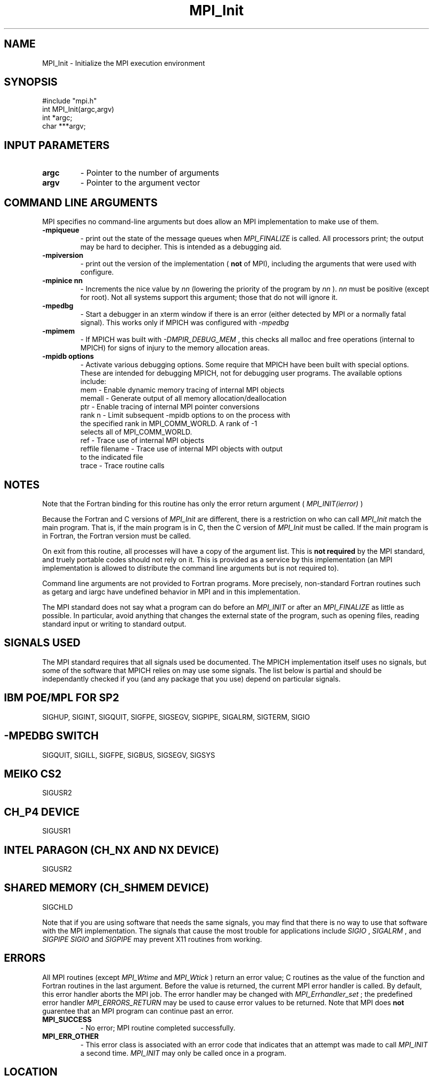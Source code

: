 .TH MPI_Init 3 "2/2/1998" " " "MPI"
.SH NAME
MPI_Init \-  Initialize the MPI execution environment 
.SH SYNOPSIS
.nf
#include "mpi.h"
int MPI_Init(argc,argv)
int  *argc;
char ***argv;
.fi
.SH INPUT PARAMETERS
.PD 0
.TP
.B argc 
- Pointer to the number of arguments 
.PD 1
.PD 0
.TP
.B argv 
- Pointer to the argument vector
.PD 1

.SH COMMAND LINE ARGUMENTS
MPI specifies no command-line arguments but does allow an MPI
implementation to make use of them.

.PD 0
.TP
.B -mpiqueue 
- print out the state of the message queues when 
.I MPI_FINALIZE
is called.  All processors print; the output may be hard to decipher.  This
is intended as a debugging aid.
.PD 1

.PD 0
.TP
.B -mpiversion 
- print out the version of the implementation (
.B not
of MPI),
including the arguments that were used with configure.
.PD 1

.PD 0
.TP
.B -mpinice nn 
- Increments the nice value by 
.I nn
(lowering the priority 
of the program by 
.I nn
).  
.I nn
must be positive (except for root).  Not
all systems support this argument; those that do not will ignore it.
.PD 1

.PD 0
.TP
.B -mpedbg 
- Start a debugger in an xterm window if there is an error (either
detected by MPI or a normally fatal signal).  This works only if MPICH
was configured with 
.I -mpedbg
.
.PD 1

.PD 0
.TP
.B -mpimem 
- If MPICH was built with 
.I -DMPIR_DEBUG_MEM
, this checks all
malloc and free operations (internal to MPICH) for signs of injury 
to the memory allocation areas.
.PD 1

.PD 0
.TP
.B -mpidb options 
- Activate various debugging options.  Some require
that MPICH have been built with special options.  These are intended 
for debugging MPICH, not for debugging user programs.  The available 
options include:
.PD 1
.nf
mem     - Enable dynamic memory tracing of internal MPI objects
memall  - Generate output of all memory allocation/deallocation
ptr     - Enable tracing of internal MPI pointer conversions
rank n  - Limit subsequent -mpidb options to on the process with
the specified rank in MPI_COMM_WORLD.  A rank of -1
selects all of MPI_COMM_WORLD.
ref     - Trace use of internal MPI objects
reffile filename - Trace use of internal MPI objects with output
to the indicated file
trace   - Trace routine calls
.fi


.SH NOTES
Note that the Fortran binding for this routine has only the error return
argument (
.I MPI_INIT(ierror)
)

Because the Fortran and C versions of 
.I MPI_Init
are different, there is
a restriction on who can call 
.I MPI_Init
.  The version (Fortran or C) must
match the main program.  That is, if the main program is in C, then
the C version of 
.I MPI_Init
must be called.  If the main program is in
Fortran, the Fortran version must be called.

On exit from this routine, all processes will have a copy of the argument
list.  This is 
.B not required
by the MPI standard, and truely portable codes
should not rely on it.  This is provided as a service by this
implementation (an MPI implementation is allowed to distribute the
command line arguments but is not required to).

Command line arguments are not provided to Fortran programs.  More
precisely, non-standard Fortran routines such as getarg and iargc
have undefined behavior in MPI and in this implementation.

The MPI standard does not say what a program can do before an 
.I MPI_INIT
or
after an 
.I MPI_FINALIZE
.  In the MPICH implementation, you should do
as little as possible.  In particular, avoid anything that changes the
external state of the program, such as opening files, reading standard
input or writing to standard output.

.SH SIGNALS USED
The MPI standard requires that all signals used be documented.  The MPICH
implementation itself uses no signals, but some of the software that MPICH
relies on may use some signals.  The list below is partial and should
be independantly checked if you (and any package that you use) depend
on particular signals.

.SH IBM POE/MPL FOR SP2
SIGHUP, SIGINT, SIGQUIT, SIGFPE, SIGSEGV, SIGPIPE, SIGALRM, SIGTERM,
SIGIO

.SH -MPEDBG SWITCH
SIGQUIT, SIGILL, SIGFPE, SIGBUS, SIGSEGV, SIGSYS

.SH MEIKO CS2
SIGUSR2

.SH CH_P4 DEVICE
SIGUSR1

.SH INTEL PARAGON (CH_NX AND NX DEVICE)
SIGUSR2

.SH SHARED MEMORY (CH_SHMEM DEVICE)
SIGCHLD

Note that if you are using software that needs the same signals, you may
find that there is no way to use that software with the MPI implementation.
The signals that cause the most trouble for applications include
.I SIGIO
, 
.I SIGALRM
, and 
.I SIGPIPE
.  For example, using 
.I SIGIO
and
.I SIGPIPE
may prevent X11 routines from working.

.SH ERRORS

All MPI routines (except 
.I MPI_Wtime
and 
.I MPI_Wtick
) return an error value;
C routines as the value of the function and Fortran routines in the last
argument.  Before the value is returned, the current MPI error handler is
called.  By default, this error handler aborts the MPI job.  The error handler
may be changed with 
.I MPI_Errhandler_set
; the predefined error handler
.I MPI_ERRORS_RETURN
may be used to cause error values to be returned.
Note that MPI does 
.B not
guarentee that an MPI program can continue past
an error.

.PD 0
.TP
.B MPI_SUCCESS 
- No error; MPI routine completed successfully.
.PD 1
.PD 0
.TP
.B MPI_ERR_OTHER 
- This error class is associated with an error code that 
indicates that an attempt was made to call 
.I MPI_INIT
a second time.
.I MPI_INIT
may only be called once in a program.
.PD 1
.SH LOCATION
init.c
